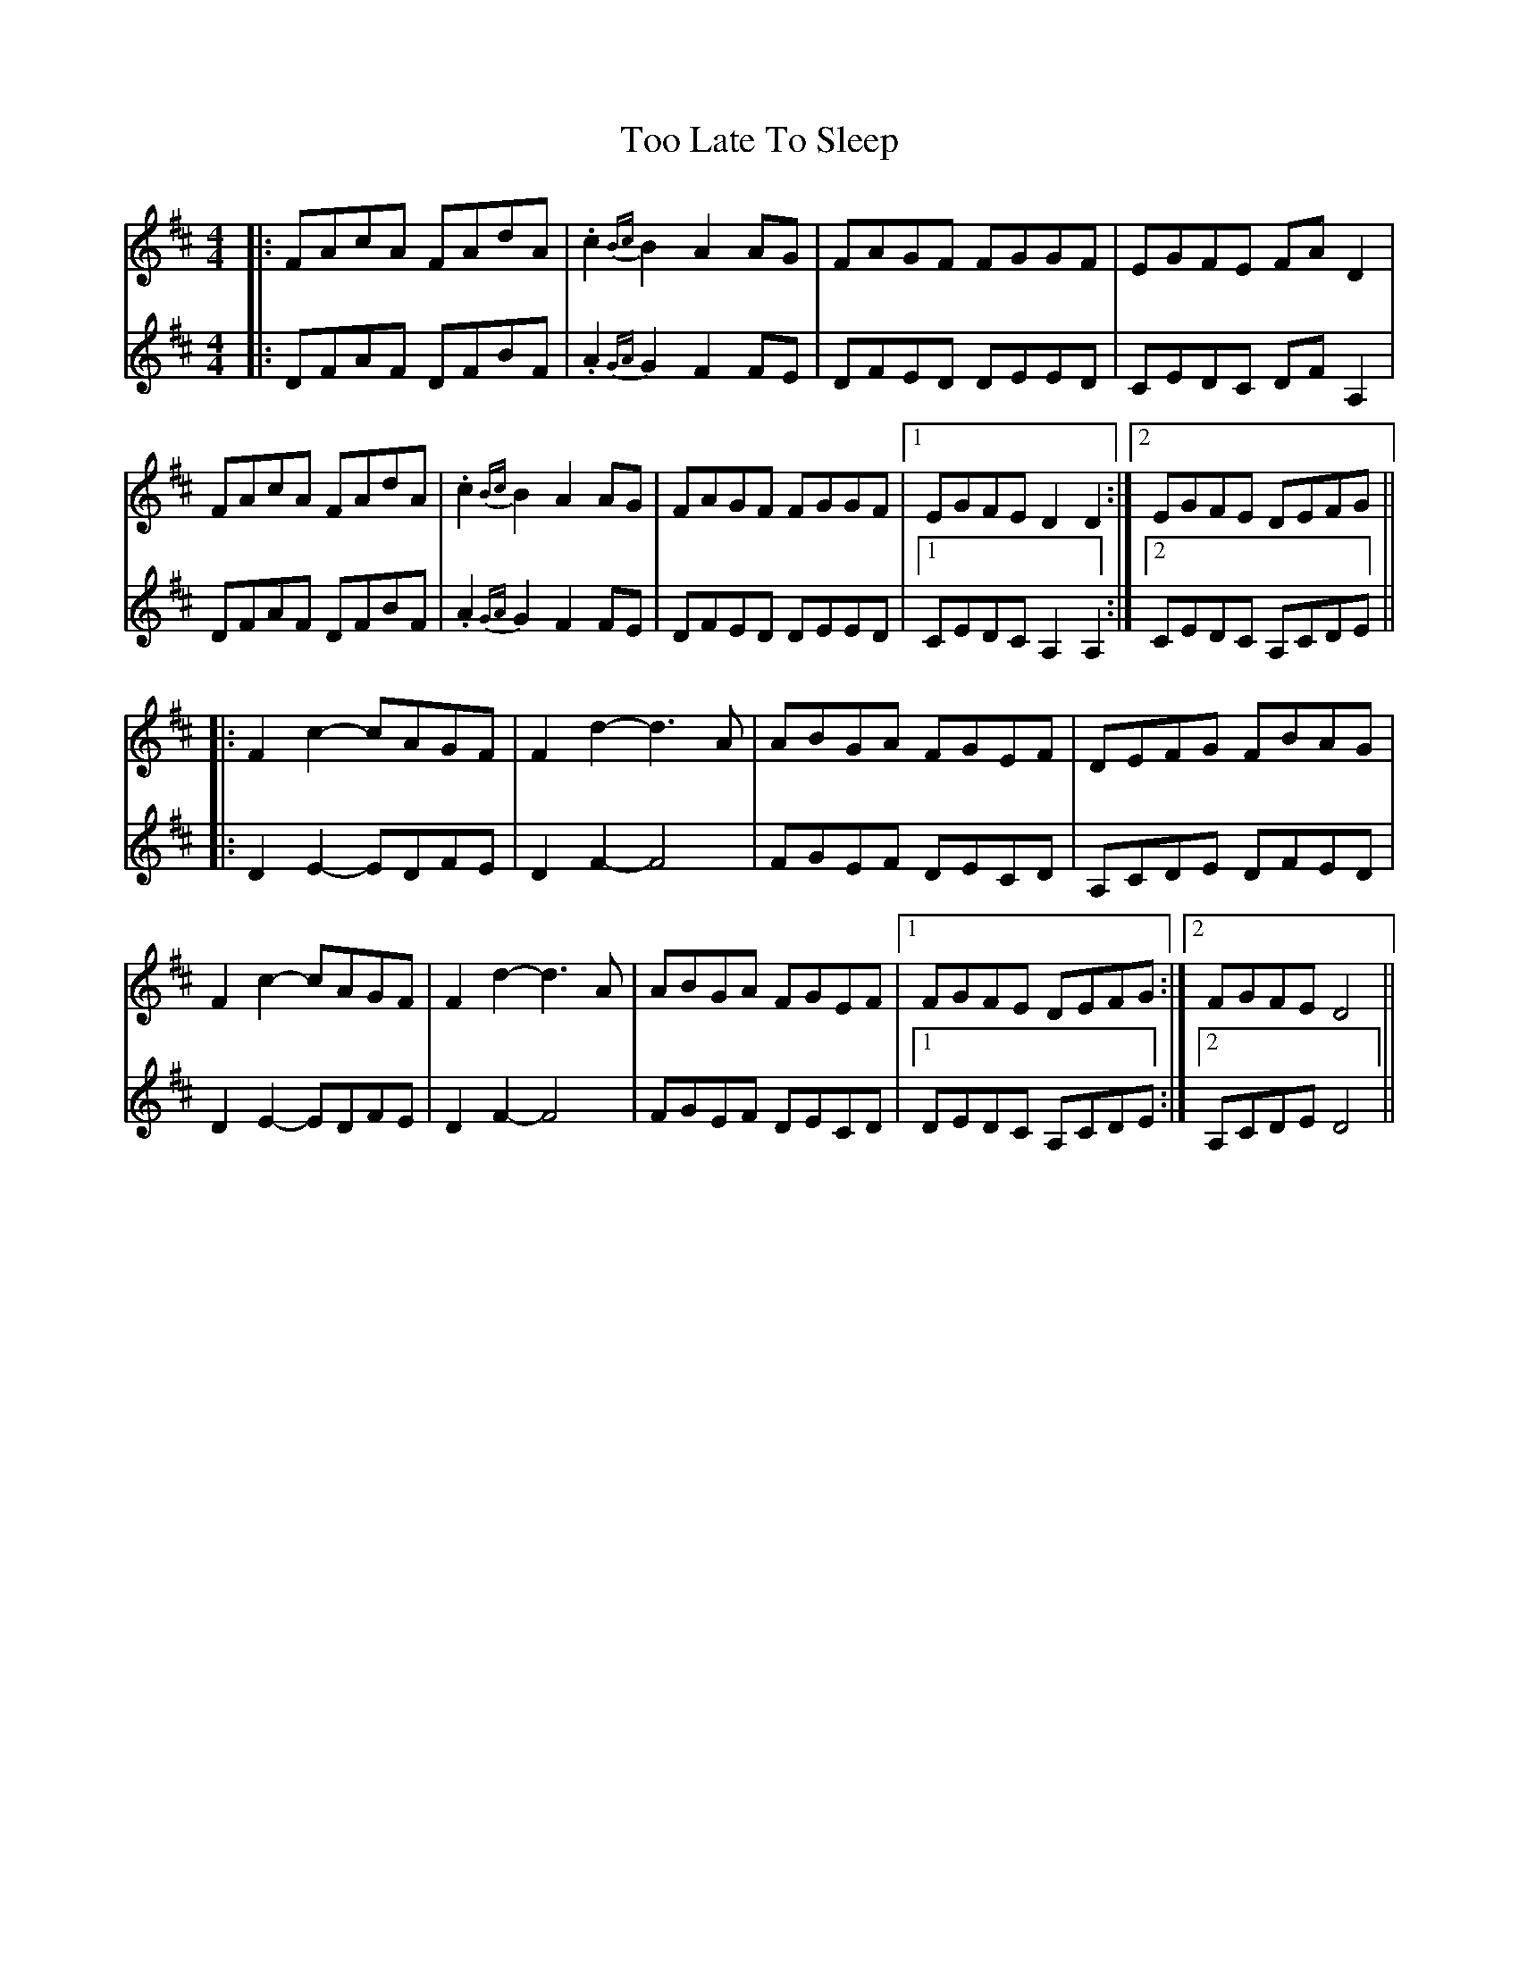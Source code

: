 X: 40626
T: Too Late To Sleep
R: reel
M: 4/4
K: Dmajor
[V:T1]|:FAcA FAdA|.c2{Bc}B2 A2AG|FAGF FGGF|EGFE FAD2|
[V:T2]|:DFAF DFBF|.A2{GA}G2 F2FE|DFED DEED|CEDC DFA,2|
[V:T1]FAcA FAdA|.c2{Bc}B2 A2AG|FAGF FGGF|1 EGFE D2D2:|2 EGFE DEFG||
[V:T2]DFAF DFBF|.A2{GA}G2 F2FE|DFED DEED|1 CEDC A,2A,2:|2 CEDC A,CDE||
[V:T1]|:F2c2-cAGF|F2d2- d3A|ABGA FGEF|DEFG FBAG|
[V:T2]|:D2E2-EDFE|D2F2- F4|FGEF DECD|A,CDE DFED|
[V:T1]F2c2-cAGF|F2d2- d3A|ABGA FGEF|1 FGFE DEFG:|2 FGFE D4||
[V:T2]D2E2-EDFE|D2F2- F4|FGEF DECD|1 DEDC A,CDE:|2 A,CDE D4||

